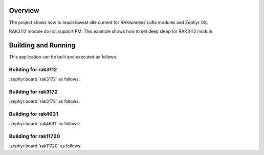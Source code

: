 Overview
********

The project shows how to reach lowest idle current for RAKwireless LoRa modules
and Zephyr OS.

RAK3112 module do not support PM. This example shows how to set deep sleep for
RAK3112 module.

Building and Running
********************

This application can be built and executed as follows:

Building for rak3112
--------------------

:zephyr:board:`rak3172` as follows:

.. zephyr-app-commands::
   :zephyr-app: app/lora/sleep_test
   :board: rak3112/esp32s3/procpu
   :goals: build flash
   :west-args: --sysbuild

Building for rak3172
--------------------

:zephyr:board:`rak3172` as follows:

.. zephyr-app-commands::
   :zephyr-app: app/lora/sleep_test
   :board: rak3172
   :goals: build flash
   :west-args: --no-sysbuild
   :gen-args: -DEXTRA_CONF_FILE="overlay_sleep_rak3172.conf"

Building for rak4631
--------------------

:zephyr:board:`rak4631` as follows:

.. zephyr-app-commands::
   :zephyr-app: app/lora/sleep_test
   :board: rak4631
   :goals: build flash
   :west-args: --no-sysbuild
   :gen-args: -DEXTRA_CONF_FILE="overlay_ble.conf;overlay_sleep_rak4631.conf"

Building for rak11720
---------------------

:zephyr:board:`rak11720` as follows:

.. zephyr-app-commands::
   :zephyr-app: app/lora/sleep_test
   :board: rak11720
   :goals: build flash
   :west-args: --no-sysbuild
   :gen-args: -DEXTRA_CONF_FILE="overlay_ble.conf;overlay_sleep_rak11720.conf"
